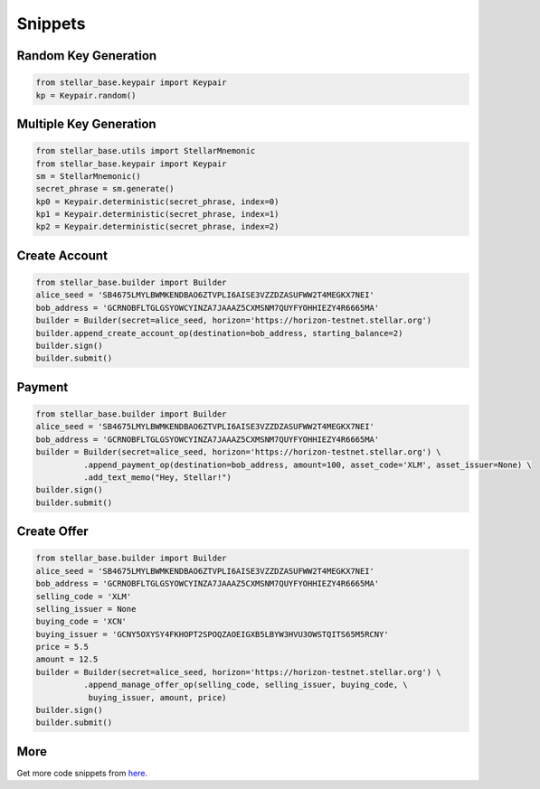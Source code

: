 .. _snippets:

********
Snippets
********

Random Key Generation
---------------------
.. code-block:: python

   from stellar_base.keypair import Keypair
   kp = Keypair.random()


Multiple Key Generation
-----------------------
.. code-block:: python

  from stellar_base.utils import StellarMnemonic
  from stellar_base.keypair import Keypair
  sm = StellarMnemonic()
  secret_phrase = sm.generate()
  kp0 = Keypair.deterministic(secret_phrase, index=0)
  kp1 = Keypair.deterministic(secret_phrase, index=1)
  kp2 = Keypair.deterministic(secret_phrase, index=2)


Create Account
--------------
.. code-block:: python

   from stellar_base.builder import Builder
   alice_seed = 'SB4675LMYLBWMKENDBAO6ZTVPLI6AISE3VZZDZASUFWW2T4MEGKX7NEI'
   bob_address = 'GCRNOBFLTGLGSYOWCYINZA7JAAAZ5CXMSNM7QUYFYOHHIEZY4R6665MA'
   builder = Builder(secret=alice_seed, horizon='https://horizon-testnet.stellar.org')
   builder.append_create_account_op(destination=bob_address, starting_balance=2)
   builder.sign()
   builder.submit()


Payment
-------
.. code-block:: python

   from stellar_base.builder import Builder
   alice_seed = 'SB4675LMYLBWMKENDBAO6ZTVPLI6AISE3VZZDZASUFWW2T4MEGKX7NEI'
   bob_address = 'GCRNOBFLTGLGSYOWCYINZA7JAAAZ5CXMSNM7QUYFYOHHIEZY4R6665MA'
   builder = Builder(secret=alice_seed, horizon='https://horizon-testnet.stellar.org') \
             .append_payment_op(destination=bob_address, amount=100, asset_code='XLM', asset_issuer=None) \
             .add_text_memo("Hey, Stellar!")
   builder.sign()
   builder.submit()


Create Offer
------------
.. code-block:: python

   from stellar_base.builder import Builder
   alice_seed = 'SB4675LMYLBWMKENDBAO6ZTVPLI6AISE3VZZDZASUFWW2T4MEGKX7NEI'
   bob_address = 'GCRNOBFLTGLGSYOWCYINZA7JAAAZ5CXMSNM7QUYFYOHHIEZY4R6665MA'
   selling_code = 'XLM'
   selling_issuer = None
   buying_code = 'XCN'
   buying_issuer = 'GCNY5OXYSY4FKHOPT2SPOQZAOEIGXB5LBYW3HVU3OWSTQITS65M5RCNY'
   price = 5.5
   amount = 12.5
   builder = Builder(secret=alice_seed, horizon='https://horizon-testnet.stellar.org') \
             .append_manage_offer_op(selling_code, selling_issuer, buying_code, \
              buying_issuer, amount, price)
   builder.sign()
   builder.submit()

More
----
Get more code snippets from `here <https://github.com/StellarCN/py-stellar-base/tree/v0.2/examples>`_.
